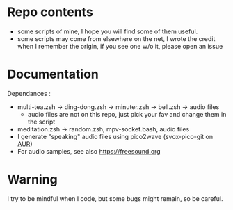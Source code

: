
#+STARTUP: showall

* Repo contents

- some scripts of mine, I hope you will find some of them useful.
- some scripts may come from elsewhere on the net, I wrote the credit
  when I remember the origin, if you see one w/o it, please open an
  issue

* Documentation

Dependances :

  - multi-tea.zsh -> ding-dong.zsh -> minuter.zsh -> bell.zsh -> audio files
    + audio files are not on this repo, just pick your fav and change
      them in the script
  - meditation.zsh -> random.zsh, mpv-socket.bash, audio files
  - I generate "speaking" audio files using pico2wave (svox-pico-git on [[https://aur.archlinux.org/][AUR]])
  - For audio samples, see also https://freesound.org

* Warning

I try to be mindful when I code, but some bugs might remain, so be careful.

